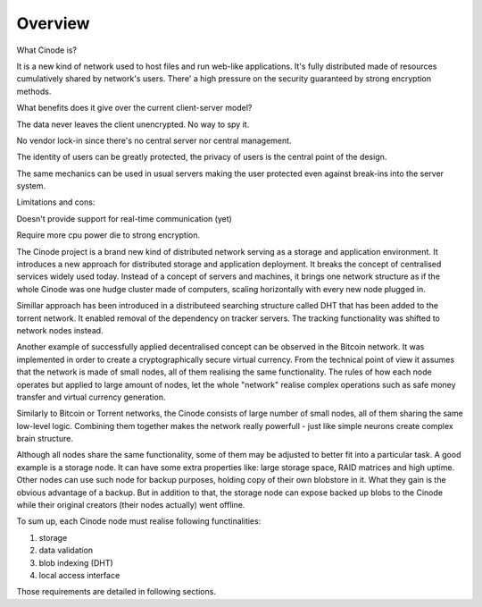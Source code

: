 Overview
##################

What Cinode is?

It is a new kind of network used to host files and run
web-like applications.
It's fully distributed made of resources cumulatively
shared by network's users.
There' a high pressure on the security guaranteed
by strong encryption methods.

What benefits does it give over the current
client-server model?

The data never leaves the client unencrypted.
No way to spy it.

No vendor lock-in since there's no
central server nor central management.

The identity of users can be greatly protected, the privacy
of users is the central point of the design.

The same mechanics can be used in usual servers
making the user protected even against break-ins
into the server system.


Limitations and cons:

Doesn't provide support for real-time
communication (yet)

Require more cpu power die to strong encryption.



The Cinode project is a brand new kind of distributed network serving
as a storage and application environment. It 
introduces a new approach for distributed storage and
application deployment. It breaks the concept of centralised services widely
used today. Instead of a concept of servers and machines, it brings one network
structure as if the whole Cinode was one hudge cluster made of computers,
scaling horizontally with every new node plugged in.

Simillar approach has been introduced in a distributeed searching structure
called DHT that has been added to the torrent network. It enabled removal
of the dependency on tracker servers. The tracking functionality was 
shifted to network nodes instead.

Another example of successfully applied decentralised concept can be observed
in the Bitcoin network. It was implemented in order to create a cryptographically
secure virtual currency. From the technical point of view it assumes that the
network is made of small nodes, all of them realising the same functionality.
The rules of how each node operates but applied to large amount of nodes,
let the whole "network" realise complex operations such as safe money transfer
and virtual currency generation.

Similarly to Bitcoin or Torrent networks, the Cinode consists of large number
of small nodes, all of them sharing the same low-level logic. Combining them
together makes the network really powerfull - just like simple neurons create
complex brain structure.

Although all nodes share the same functionality, some of them may be adjusted
to better fit into a particular task. A good example is a storage node. It can
have some extra properties like: large storage space, RAID matrices and high
uptime. Other nodes can use such node for backup purposes, holding copy of
their own blobstore in it. What they gain is the obvious advantage of a backup.
But in addition to that, the storage node can expose backed up blobs to the
Cinode while their original creators (their nodes actually) went offline.

To sum up, each Cinode node must realise following functinalities:

#. storage
#. data validation
#. blob indexing (DHT)
#. local access interface

Those requirements are detailed in following sections.

